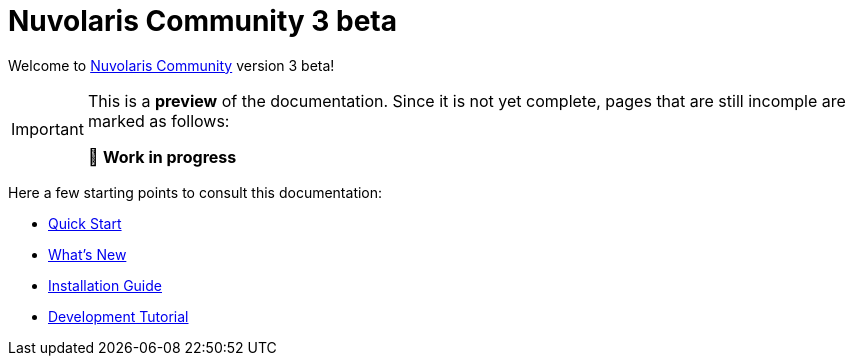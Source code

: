 = Nuvolaris Community 3 beta

Welcome to xref:about.adoc[Nuvolaris Community] version 3 beta!

[IMPORTANT]
====
This is a **preview** of the documentation.
Since it is not yet complete, pages that are still incomple are marked as follows:

🚧 **Work in progress**
====

Here a few starting points to consult this documentation:

* xref:installation:quickstart.adoc[Quick Start]
* xref:whats-new.adoc[What's New]
* xref:installation:index.adoc[Installation Guide]
* xref:tutorial:index.adoc[Development Tutorial]

